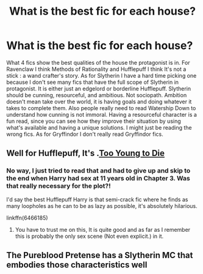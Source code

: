 #+TITLE: What is the best fic for each house?

* What is the best fic for each house?
:PROPERTIES:
:Author: WhiteMage4Life
:Score: 2
:DateUnix: 1608271108.0
:DateShort: 2020-Dec-18
:FlairText: Recommendation
:END:
What 4 fics show the best qualities of the house the protagonist is in. For Ravenclaw I think Methods of Rationality and Hufflepuff I think It's not a stick : a wand crafter's story. As for Slytherin I have a hard time picking one because I don't see many fics that have the full scope of Slytherin in protagonist. It is either just an edgelord or borderline Hufflepuff. Slytherin should be cunning, resourceful, and ambitious. Not sociopath. Ambition doesn't mean take over the world, it is having goals and doing whatever it takes to complete them. Also people really need to read Watership Down to understand how cunning is not immoral. Having a resourceful character is a fun read, since you can see how they improve their situation by using what's available and having a unique solutions. I might just be reading the wrong fics. As for Gryffindor I don't really read Gryffindor fics.


** Well for Hufflepuff, It's .[[https://www.google.com/url?sa=t&source=web&rct=j&url=https://www.fanfiction.net/s/9057950/1/Too-Young-to-Die&ved=2ahUKEwjfg6y8odftAhXAyDgGHU7cCsoQFjAAegQIAhAB&usg=AOvVaw3bGwVnua_7nM4eeutfWRmg&cshid=1608285300589][Too Young to Die]]
:PROPERTIES:
:Author: Darkcrowww
:Score: 1
:DateUnix: 1608285338.0
:DateShort: 2020-Dec-18
:END:

*** No way, I just tried to read that and had to give up and skip to the end when Harry had sex at 11 years old in Chapter 3. Was that really necessary for the plot?!

I'd say the best Hufflepuff Harry is that semi-crack fic where he finds as many loopholes as he can to be as lazy as possible, it's absolutely hilarious.

linkffn(6466185)
:PROPERTIES:
:Author: lilaccomma
:Score: 3
:DateUnix: 1608329307.0
:DateShort: 2020-Dec-19
:END:

**** You have to trust me on this, It is quite good and as far as I remember this is probably the only sex scene (Not even explicit.) in it.
:PROPERTIES:
:Author: Darkcrowww
:Score: 1
:DateUnix: 1608331925.0
:DateShort: 2020-Dec-19
:END:


** The Pureblood Pretense has a Slytherin MC that embodies those characteristics well
:PROPERTIES:
:Author: Hailee143
:Score: 1
:DateUnix: 1608300341.0
:DateShort: 2020-Dec-18
:END:
